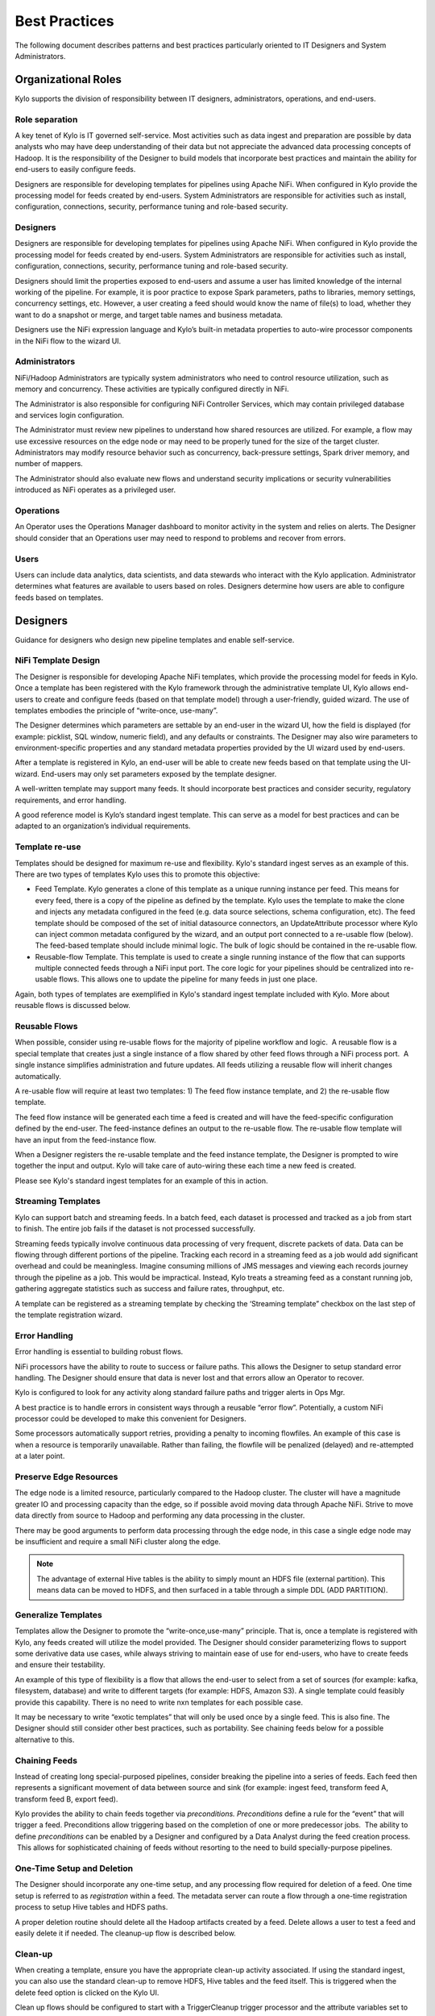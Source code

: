 
==============
Best Practices
==============

The following document describes patterns and best practices particularly oriented to IT Designers and System Administrators.

Organizational Roles
--------------------

Kylo supports the division of responsibility between IT designers, administrators, operations, and end-users.

Role separation
~~~~~~~~~~~~~~~

A key tenet of Kylo is IT governed self-service. Most activities such as data ingest and preparation are possible by data analysts who may have deep understanding of their data but not appreciate the advanced data processing concepts of Hadoop. It is the
responsibility of the Designer to build models that incorporate best practices and maintain the ability for end-users to easily configure feeds.

Designers are responsible for developing templates for pipelines using Apache NiFi. When configured in Kylo provide the processing model for feeds created by end-users.  System Administrators are
responsible for activities such as install, configuration, connections, security, performance tuning and role-based security.

Designers
~~~~~~~~~~~

Designers are responsible for developing templates for pipelines using
Apache NiFi. When configured in Kylo provide the processing model for feeds created by end-users.  System Administrators are responsible for activities such as install, configuration, connections,
security, performance tuning and role-based security.

Designers should limit the properties exposed to end-users and assume a
user has limited knowledge of the internal working of the pipeline. For
example, it is poor practice to expose Spark parameters, paths to
libraries, memory settings, concurrency settings, etc. However, a user
creating a feed should would know the name of file(s) to load, whether
they want to do a snapshot or merge, and target table names and business
metadata.

Designers use the NiFi expression language and Kylo’s built-in metadata
properties to auto-wire processor components in the NiFi flow to the
wizard UI.

Administrators
~~~~~~~~~~~~~~~~~

NiFi/Hadoop Administrators are typically system administrators who need
to control resource utilization, such as memory and concurrency. These
activities are typically configured directly in NiFi.

The Administrator is also responsible for configuring NiFi Controller
Services, which may contain privileged database and services login
configuration.

The Administrator must review new pipelines to understand how shared
resources are utilized. For example, a flow may use excessive resources
on the edge node or may need to be properly tuned for the size of the
target cluster. Administrators may modify resource behavior such as
concurrency, back-pressure settings, Spark driver memory, and number of
mappers.

The Administrator should also evaluate new flows and understand security
implications or security vulnerabilities introduced as NiFi operates as
a privileged user.

Operations
~~~~~~~~~~

An Operator uses the Operations Manager dashboard to monitor activity in
the system and relies on alerts. The Designer should consider that an
Operations user may need to respond to problems and recover from errors.

Users
~~~~~~~~~~

Users can include data analytics, data scientists, and data stewards who interact with the Kylo application.  Administrator determines what features are available to users based on roles.
Designers determine how users are able to configure feeds based on templates.


Designers
--------------------

Guidance for designers who design new pipeline templates and enable self-service.

NiFi Template Design
~~~~~~~~~~~~~~~~~~~~

The Designer is responsible for developing Apache NiFi templates, which
provide the processing model for feeds in Kylo. Once a template has been
registered with the Kylo framework through the administrative template
UI, Kylo allows end-users to create and configure feeds (based on that
template model) through a user-friendly, guided wizard. The use of templates
embodies the principle of “write-once, use-many”.

The Designer determines which parameters are settable by an end-user in
the wizard UI, how the field is displayed (for example: picklist, SQL
window, numeric field), and any defaults or constraints. The Designer
may also wire parameters to environment-specific properties and any
standard metadata properties provided by the UI wizard used by
end-users.

After a template is registered in Kylo, an end-user will be able to
create new feeds based on that template using the UI-wizard. End-users
may only set parameters exposed by the template designer.

A well-written template may support many feeds. It should incorporate
best practices and consider security, regulatory requirements, and error
handling.

A good reference model is Kylo’s standard ingest template. This can
serve as a model for best practices and can be adapted to an
organization’s individual requirements.

Template re-use
~~~~~~~~~~~~~~~

Templates should be designed for maximum re-use and flexibility. Kylo's standard ingest serves as
an example of this. There are two types of templates Kylo uses this to promote this objective:

- Feed Template. Kylo generates a clone of this template as a unique running instance per feed. This means for every feed, there is a copy of the pipeline as defined by the template. Kylo uses the template to make the clone and injects any metadata configured in the feed (e.g. data source selections, schema configuration, etc). The feed template should be composed of the set of initial datasource connectors, an UpdateAttribute processor where Kylo can inject common metadata configured by the wizard, and an output port connected to a re-usable flow (below).  The feed-based template should include minimal logic.  The bulk of logic should be contained in the re-usable flow.

- Reusable-flow Template. This template is used to create a single running instance of the flow that can supports multiple connected feeds through a NiFi input port.  The core logic for your pipelines should be centralized into re-usable flows. This allows one to update the pipeline for many feeds in just one place.

Again, both types of templates are exemplified in Kylo's standard ingest template included with Kylo. More about reusable flows is discussed below.

Reusable Flows
~~~~~~~~~~~~~~

When possible, consider using re-usable flows for the majority of pipeline
workflow and logic.  A reusable flow is a
special template that creates just a single instance of a flow shared
by other feed flows through a NiFi process port.  A single
instance simplifies administration and future updates. All feeds
utilizing a reusable flow will inherit changes automatically.

A re-usable flow will require at least two templates: 1) The feed flow
instance template, and 2) the re-usable flow template.

The feed flow instance will be generated each time a feed is created and
will have the feed-specific configuration defined by the end-user. The
feed-instance defines an output to the re-usable flow. The re-usable
flow template will have an input from the feed-instance flow.

When a Designer registers the re-usable template and the feed instance
template, the Designer is prompted to wire together the input and
output. Kylo will take care of auto-wiring these each time a new feed is
created.

Please see Kylo's standard ingest templates for an example of this in action.

Streaming Templates
~~~~~~~~~~~~~~~~~~~

Kylo can support batch and streaming feeds.   In a batch feed, each dataset is
processed and tracked as a job from start to finish. The entire job fails if the
dataset is not processed successfully.

Streaming feeds typically involve continuous data processing of very frequent,
discrete packets of data. Data can be flowing through different portions of the
pipeline. Tracking each record in a streaming feed as a job would add significant
overhead and could be meaningless.  Imagine consuming millions of JMS messages and
viewing each records journey through the pipeline as a job. This would be impractical.
Instead, Kylo treats a streaming feed as a constant running job, gathering aggregate
statistics such as success and failure rates, throughput, etc.

A template can be registered as a streaming template by checking the ‘Streaming template”
checkbox on the last step of the template registration wizard.

Error Handling
~~~~~~~~~~~~~~

Error handling is essential to building robust flows.

NiFi processors have the ability to route to success or failure paths.
This allows the Designer to setup standard error handling. The Designer
should ensure that data is never lost and that errors allow an Operator
to recover.

Kylo is configured to look for any activity along standard failure paths
and trigger alerts in Ops Mgr.

A best practice is to handle errors in consistent ways through a
reusable “error flow”. Potentially, a custom NiFi processor could be
developed to make this convenient for Designers.

Some processors automatically support retries, providing a penalty to
incoming flowfiles. An example of this case is when a resource is
temporarily unavailable. Rather than failing, the flowfile will be
penalized (delayed) and re-attempted at a later point.

Preserve Edge Resources
~~~~~~~~~~~~~~~~~~~~~~~

The edge node is a limited resource, particularly compared to the Hadoop
cluster. The cluster will have a magnitude greater IO and processing
capacity than the edge, so if possible avoid moving data through Apache
NiFi. Strive to move data directly from source to Hadoop and performing
any data processing in the cluster.

There may be good arguments to perform data processing through the edge
node, in this case a single edge node may be insufficient and require a
small NiFi cluster along the edge.


.. note:: The advantage of external Hive tables is the ability to simply mount an HDFS file (external partition). This means data can be moved to HDFS, and then surfaced in a table through a simple DDL (ADD PARTITION).



Generalize Templates
~~~~~~~~~~~~~~~~~~~~

Templates allow the Designer to promote the “write-once,use-many”
principle. That is, once a template is registered with Kylo, any feeds
created will utilize the model provided. The Designer should consider
parameterizing flows to support some derivative data use cases, while
always striving to maintain ease of use for end-users, who have to
create feeds and ensure their testability.

An example of this type of flexibility is a flow that allows the
end-user to select from a set of sources (for example: kafka,
filesystem, database) and write to different targets (for example: HDFS,
Amazon S3). A single template could feasibly provide this capability.
There is no need to write nxn templates for each possible case.

It may be necessary to write “exotic templates” that will only be used
once by a single feed. This is also fine. The Designer should still
consider other best practices, such as portability. See chaining feeds
below for a possible alternative to this.

Chaining Feeds
~~~~~~~~~~~~~~

Instead of creating long special-purposed pipelines, consider breaking
the pipeline into a series of feeds. Each feed then represents a
significant movement of data between source and sink (for example:
ingest feed, transform feed A, transform feed B, export feed).

Kylo provides the ability to chain feeds together via *preconditions.
Preconditions* define a rule for the “event” that will trigger a feed.
Preconditions allow triggering based on the completion of one or more
predecessor jobs.  The ability to define *preconditions* can be enabled
by a Designer and configured by a Data Analyst during the feed creation
process.  This allows for sophisticated chaining of feeds without
resorting to the need to build specially-purpose pipelines.

One-Time Setup and Deletion
~~~~~~~~~~~~~~~~~~~~~~~~~~~

The Designer should incorporate any one-time setup, and any processing
flow required for deletion of a feed. One time setup is referred to as
*registration* within a feed. The metadata server can route a flow
through a one-time registration process to setup Hive tables and HDFS
paths.

A proper deletion routine should delete all the Hadoop artifacts created
by a feed. Delete allows a user to test a feed and easily delete it if
needed.  The cleanup-up flow is described below.

Clean-up
~~~~~~~~
When creating a template, ensure you have the appropriate clean-up activity associated. If
using the standard ingest, you can also use the standard clean-up to remove HDFS, Hive tables
and the feed itself. This is triggered when the delete feed option is clicked on the Kylo UI.

Clean up flows should be configured to start with a TriggerCleanup trigger processor and
the attribute variables set to specify that feed. When you register the template in Kylo,
be sure to set the attributes for the Trigger Cleanup processor to take the metadata systemNames
of the feed.

For each client, think about what a clean-up best practice will be when you design the template
as this may be different per client.

Clean-ups could also be triggered through a JMS message using the publish and consumeJMS processors. In t
this way you could start a clean-up activity on the completion of a feed for instance


Lineage Tracking
~~~~~~~~~~~~~~~~

Kylo automatically maintains lineage at the “feed-level”
and by any sources and sinks identified by the template designer when
registering the template.

Kylo relies on the designer specifying the roles of processors as sources or sinks
when registering the flow. The default or stereotype role of processors can be
defined by a system administrator conf/datasource-definitions.json.

Idempotence
~~~~~~~~~~~

Pipelines and template steps should be idempotent, such that if work is
replayed it will produce the same result without a harmful side effect
such as duplicates.

Environment Portability
~~~~~~~~~~~~~~~~~~~~~~~

NiFi Templates and associated Kylo configuration can be exported from
one environment and imported into another environment. The Designer
should ensure that Apache NiFi templates are designed to be portable
across development, test and production environments .

Environment-specific settings such as library paths or URLs should be
specified in the environment-specific settings file in Kylo. See
documentation. Environment-specific variables can be set through an
environment specific properties file. Kylo provides an expression syntax
for a Designer to utilize these properties when registering the
template.  An Administrator typically maintains the environment-specific
settings.

Application properties override template attribute settings and can be very useful
for setting environment specific settings and also to set specific controller related
settings. Application properties can be set encrypted and should be when setting sensitive information.

Note: You should NOT add your processor attributes to application properties unless they
are ENVIRONMENT specific. It is an anti-pattern to try to bring all attributes out into
“configuration property files”.


Data Confidence
~~~~~~~~~~~~~~~

In addition to NiFi templates for feeds, a Designer can and should
create templates for performing Data Quality (DQ) verification of those
feeds. Data Quality verification logic can vary but often can be
designed to be generalized into a few common patterns.

Examples of a DQ template might evaluate the profile statistics from the
latest run and use those statistics such as ratio of valid-to-invalid
records. Another check could compare aggregates in the source table
against Hadoop to verify that totals match at certain intervals (for
example: nightly revenue roll-ups match).

A special field identifies the template as a DQ check related to a feed
and used for Data Confidence KPI, alerts, and feed health by the Ops
manager. See Manual.

Data Ingestion
~~~~~~~~~~~~~~~

**Archival**: It is best practice to preserve original raw content and
consider regulatory compliance. Also, consider security and encryption
at rest since raw data may contain sensitive information.  After a
retention period is passed, information may be deleted. ILM feeds can be
created to do this type of house-keeping. Retention policies can
optionally be defined by a feed or business metadata at the
category-level.

Make sure to secure intermediate tables and HDFS locations used for data
processing. These tables may contain views of raw, sensitive data.
Intermediate tables may require different security requirements than the
managed table.  Additionally, the data may need to go on an encryption
zone on HDFS. Administrators and Operators may need visibility for
troubleshooting, but typical end-users should not see intermediate data.

Avoid “transformations” to raw.  Best practice is to ingest the raw
source (although consider protecting sensitive data) and avoid
transformation of the data.

Cleanup Intermediate Data
~~~~~~~~~~~~~~~~~~~~~~~~~

The intermediate data generated by feed processing should be
periodically deleted. It may be useful to have a brief retention period
(for example: 72 hours) for troubleshooting. A single cleanup feed can
be created to do this cleanup.

Data Cleansing and Standardization
~~~~~~~~~~~~~~~~~~~~~~~~~~~~~~~~~~

Kylo includes a number of useful cleansing and standardization functions
that can be configured by an end-user in the feed creation wizard UI.

Avoid using the cleansing and standardization capabilities to do complex
“transformation” data. It should be primarily used for manipulating data
into conventional or canonical formats (for example: simple datatype
conversion such as dates, stripping special characters) or data
protection (for example: masking credit cards, PII, etc.)

Kylo provides an extensible Java API for developing custom cleansing and
standardization routines.

Validation
~~~~~~~~~~

Hive is extremely tolerant of inconsistencies between source data and
the HCatalog schema. Using Hive without additional validation will allow
data quality issues to go unnoticed and extremely difficult to detect.

Kylo automatically provides schema validation, ensuring that source data
conforms to target schema.  For example, if a field contains alpha
characters and is destined for a numeric column, Kylo will flag the
record as invalid.

Additionally users can define field-level validation to protect against
data quality issues.

Kylo provides an extensible Java API for developing custom validation
routines.

Data Profiling
~~~~~~~~~~~~~~

Kylo’s Data profiling routine generates statistics for each field in an
incoming dataset.

Beyond being useful to Data Scientists, profiling is useful for
validating data quality (See Data Quality checking).


RDBMS Data
~~~~~~~~~~

Joins in Hadoop are inefficient. Consider de-normalizing data during
ingest.  One strategy is to ingest data via views.

File Ingest
~~~~~~~~~~~~

One common problem with files is ensuring they are fully written from a
source before they are picked up for processing. A strategy for this is
to set the process writing the file to either change permissions on the
file after the write is complete, or append a suffix such as DONE.


Character Conversion and Hive
~~~~~~~~~~~~~~~~~~~~~~~~~~~~~

Hive works with UTF-8. Character conversion may be required for any
records that should be queried from Hive.  NiFi provides a character
conversion processor that can be used for this. Kylo can detect source
encoding using Tikka.


Development Patterns
-----------------------

Best practices and guidance oriented to the development process, release, and testing.

Development Process
~~~~~~~~~~~~~~~~~~~

NiFi templates should be developed and tested in a personal development
environment. Do not develop NiFi templates in the production NiFi
instance used by Kylo.

It is recommended to do initial testing in NiFi. Once the flow has been
tested and debugged within NiFi, then register the template with Kylo in
the development environment, where one can test feed creation.

.. note:: Controller Services that contain service, cluster, and database connection information should be setup by the Developer using their personal login information. In production, an Administrator manages these controller services, and they typically operate as an application account with elevated permissions.

Automated Deployment
~~~~~~~~~~~~~~~~~~~~
Building an automated deployment scripts is the best practice approach to
deploying feeds and templates and this should be delivered along with your
other deployment scripts. Importing of templates and feeds can be carried
out via the REST API of Kylo.

Template Export/Import
~~~~~~~~~~~~~~~~~~~~~~

As stated previously, it is recommended that Apache NiFi template
development occur in a development environment. This is a best practice
from a security and operations perspective. Kylo allows templates and
the registration metadata to be exported to a ZIP file. This file can be
imported into a new environment.

Feed Export/Import
~~~~~~~~~~~~~~~~~~

Although Kylo can be used for self-service feed creation in production,
some organizations prefer to lock this ability down and perform feed
development and testing in a separate environment.

Version Control
~~~~~~~~~~~~~~~~

It is recommended to manage exported templates and feeds through an SCM
tool such as git, subversion, or CVS.

General Deployment Guidelines
~~~~~~~~~~~~~~~~~~~~~~~~~~~~~

Regardless of whether deploying manually or using automated scripts,
ensure the following:

- Deploy any reusable templates first
- Configure controller services (in NiFi) on the first time a template is imported or if any new controllers are introduced
- Smoke test your pipeline


Users
--------------

Best practices and guidance oriented to end-users (users of the Kylo application).

When to Use Snapshot
~~~~~~~~~~~~~~~~~~~~

Kylo allows users to configure feeds to do incremental updates or
to enable the use of a snapshot (replacing the target with the entire
contents). In the case of RDBMS, where there small source tables, it may
be more efficient to simply overwrite (snapshot) the data each time.
Tables with less than 100k records probably fit the snapshot pattern.

When to Use Timer (vs. Cron)
~~~~~~~~~~~~~~~~~~~~~~~~~~~~

Timer is a good scheduling technique for lightweight polling behavior.
Be aware, however, that all timers fire concurrently when NiFi starts.
Avoid using for processors that place heavy demand on a source when
triggered. For example: database sources or launching a transformation
workflow. Cron is a more appropriate scheduling option for these
resource-intensive processors.

Wrangling
~~~~~~~~~

The wrangling utility allows for users to do visual drag-drop SQL joins
and apply transform functions to build complex transformations in a
WYSIWG, Excel-like interface. This is a recommended method for
performing transformations on raw data.

Service Level Agreements
~~~~~~~~~~~~~~~~~~~~~~~~~

Service level agreements are created by users to enforce service levels,
typically related to feeds. An SLA may set a threshold tolerance for
data arrival time or feed processing time. An SLA can enforce ratio of
invalid data from a source.

SLAs are useful for alerting and measuring service level performance
over-time.

Administrators
--------------------------

Back-Pressure
~~~~~~~~~~~~~

Administrators (and Designers) should understand NiFi capabilities
regarding back-pressure. Administrators can configure backpressure
limits at the processor level to control how many flow files can be
queued before upstream processors start to throttle activity. This can
assure that a problem with a service doesn’t cause a huge queue or
result in a large number of failed jobs.

Business Metadata
~~~~~~~~~~~~~~~~~

Business metadata is any information that enriches the usefulness of the
data, or is potentially helpful for future processing or error handling.

Kylo allows an Administrator to setup business metadata fields that a
user sees when creating a feed.  These business metadata templates can
be setup either globally or at the category-level.  Once setup, the user
is prompted to fill this information in the Properties step of the
Ingest wizard.

Security
---------

Guidance around security.

Security Vulnerabilities
~~~~~~~~~~~~~~~~~~~~~~~~

Designers and Administrators should be aware of introducing a backdoor
for malicious users, or even for developers.  Although NiFi components
are extremely powerful, be aware of SQL Injection or exposing the
ability for a user to paste script.

Consider issues such a malicious user configuring an ingestion path that
accesses secure files on the file system.

When importing feeds from other environments, the Administrator should
always ensure that the security group is appropriate to the environment.
A security group that may be appropriate in a development environment
might not be inappropriate for production.
